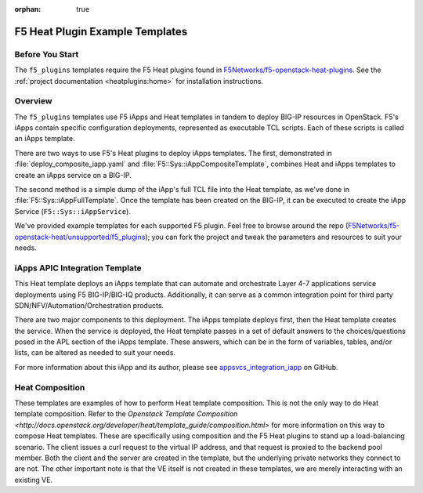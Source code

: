 :orphan: true

.. _f5-heat-plugins:

F5 Heat Plugin Example Templates
================================

Before You Start
----------------

The ``f5_plugins`` templates require the F5 Heat plugins found in `F5Networks/f5-openstack-heat-plugins <https://github.com/F5Networks/f5-openstack-heat-plugins>`_. See the :ref:`project documentation <heatplugins:home>` for installation instructions.

Overview
--------
The ``f5_plugins`` templates use F5 iApps and Heat templates in tandem to deploy BIG-IP resources in OpenStack. F5's iApps contain specific configuration deployments, represented as executable TCL scripts. Each of these scripts is called an iApps template.

There are two ways to use F5's Heat plugins to deploy iApps templates. The first, demonstrated in :file:`deploy_composite_iapp.yaml` and :file:`F5::Sys::iAppCompositeTemplate`, combines Heat and iApps templates to create an iApps service on a BIG-IP.

The second method is a simple dump of the iApp's full TCL file into the Heat template, as we've done in :file:`F5::Sys::iAppFullTemplate`. Once the template has been created on the BIG-IP, it can be executed to create the iApp Service (``F5::Sys::iAppService``).

We've provided example templates for each supported F5 plugin. Feel free to browse around the repo (`F5Networks/f5-openstack-heat/unsupported/f5_plugins <https://github.com/F5Networks/f5-openstack-heat/tree/kilo/unsupported/f5_plugins>`_); you can fork the project and tweak the parameters and resources to suit your needs.


iApps APIC Integration Template
-------------------------------

This Heat template deploys an iApps template that can automate and orchestrate Layer 4-7 applications service deployments using F5 BIG-IP/BIG-IQ products. Additionally, it can serve as a common integration point for third party SDN/NFV/Automation/Orchestration products.

There are two major components to this deployment. The iApps template deploys first, then the Heat template creates the service.  When the service is deployed, the Heat template passes in a set of default answers to the choices/questions posed in the APL section of the iApps template. These answers, which can be in the form of variables, tables, and/or lists, can be altered as needed to suit your needs.

For more information about this iApp and its author, please see `appsvcs_integration_iapp <https://github.com/0xHiteshPatel/appsvcs_integration_iapp>`_ on GitHub.

Heat Composition
----------------

These templates are examples of how to perform Heat template composition. This is not the only way to do Heat template composition. Refer to the `Openstack Template Composition <http://docs.openstack.org/developer/heat/template_guide/composition.html>` for more information on this way to compose Heat templates. These are specifically using composition and the F5 Heat plugins to stand up a load-balancing scenario. The client issues a curl request to the virtual IP address, and that request is proxied to the backend pool member. Both the client and the server are created in the template, but the underlying private networks they connect to are not. The other important note is that the VE itself is not created in these templates, we are merely interacting with an existing VE.


